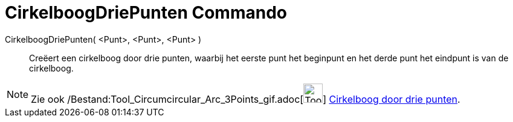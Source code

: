 = CirkelboogDriePunten Commando
:page-en: commands/CircumcircularArc_Command
ifdef::env-github[:imagesdir: /nl/modules/ROOT/assets/images]

CirkelboogDriePunten( <Punt>, <Punt>, <Punt> )::
  Creëert een cirkelboog door drie punten, waarbij het eerste punt het beginpunt en het derde punt het eindpunt is van
  de cirkelboog.

[NOTE]
====

Zie ook /Bestand:Tool_Circumcircular_Arc_3Points_gif.adoc[image:Tool_Circumcircular_Arc_3Points.gif[Tool Circumcircular
Arc 3Points.gif,width=32,height=32]] xref:/tools/Cirkelboog_door_drie_punten.adoc[Cirkelboog door drie punten].

====
